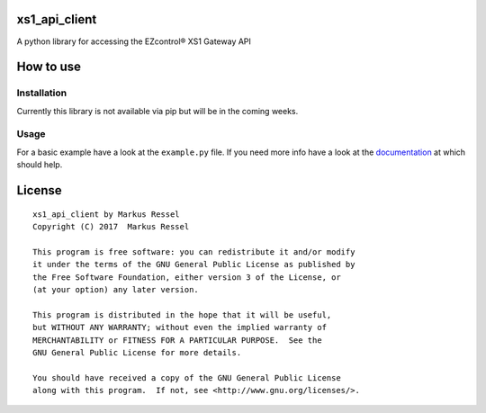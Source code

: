 xs1\_api\_client
================

A python library for accessing the EZcontrol® XS1 Gateway API

How to use
==========

Installation
------------

Currently this library is not available via pip but will be in the
coming weeks.

Usage
-----

For a basic example have a look at the ``example.py`` file.
If you need more info have a look at the `documentation <http://xs1-api-client.readthedocs.io/>`_ at which should help.

License
=======

::

    xs1_api_client by Markus Ressel
    Copyright (C) 2017  Markus Ressel

    This program is free software: you can redistribute it and/or modify
    it under the terms of the GNU General Public License as published by
    the Free Software Foundation, either version 3 of the License, or
    (at your option) any later version.

    This program is distributed in the hope that it will be useful,
    but WITHOUT ANY WARRANTY; without even the implied warranty of
    MERCHANTABILITY or FITNESS FOR A PARTICULAR PURPOSE.  See the
    GNU General Public License for more details.

    You should have received a copy of the GNU General Public License
    along with this program.  If not, see <http://www.gnu.org/licenses/>.